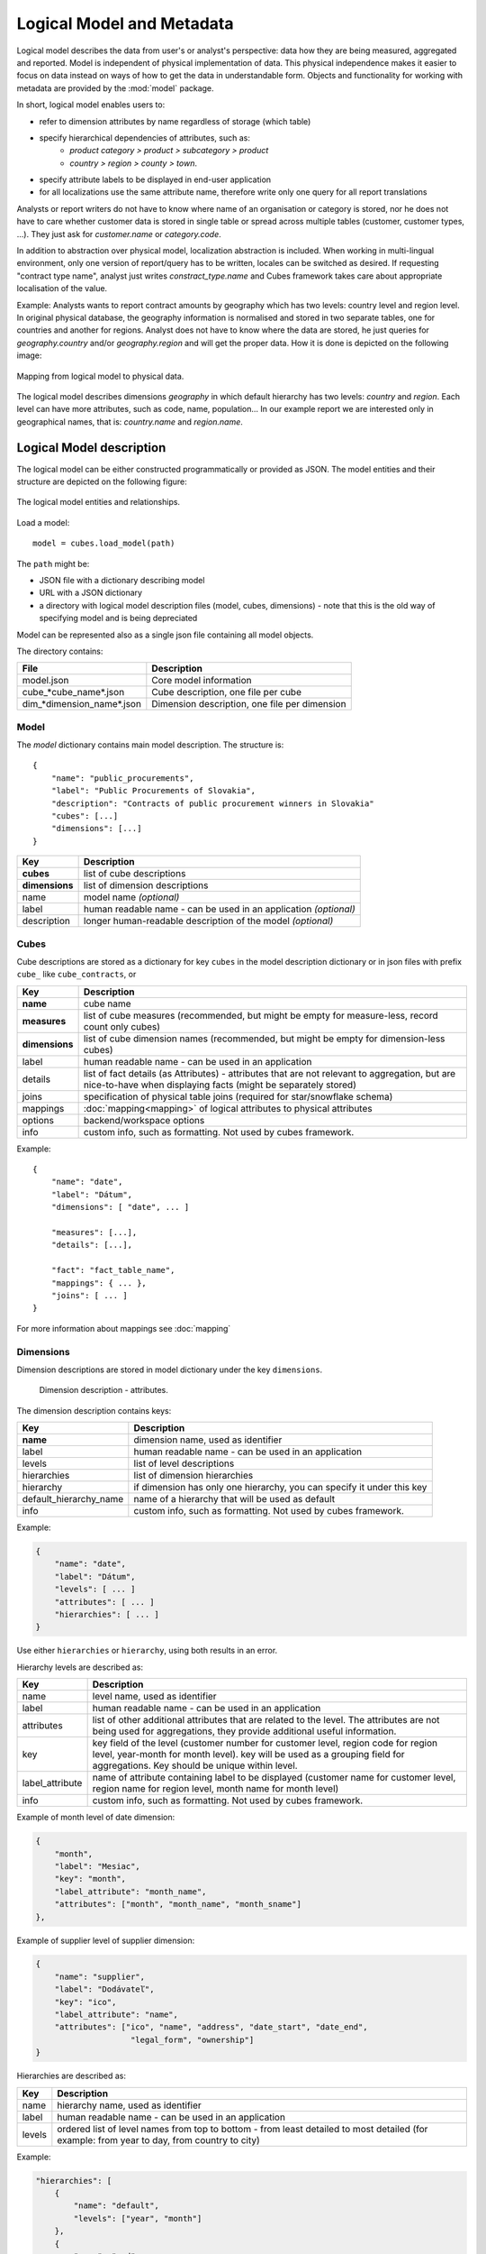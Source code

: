**************************
Logical Model and Metadata
**************************

Logical model describes the data from user's or analyst's perspective: data
how they are being measured, aggregated and reported. Model is independent of
physical implementation of data. This physical independence makes it easier to
focus on data instead on ways of how to get the data in understandable form.
Objects and functionality for working with metadata are provided by the
:mod:`model` package.

In short, logical model enables users to:

* refer to dimension attributes by name regardless of storage (which table)
* specify hierarchical dependencies of attributes, such as:
    * `product category > product > subcategory > product`
    * `country > region > county > town`.
* specify attribute labels to be displayed in end-user application
* for all localizations use the same attribute name, therefore write only one 
  query for all report translations

Analysts or report writers do not have to know where name of an organisation
or category is stored, nor he does not have to care whether customer data is
stored in single table or spread across multiple tables (customer, customer
types, ...). They just ask for `customer.name` or `category.code`.

In addition to abstraction over physical model, localization abstraction is
included. When working in multi-lingual environment, only one version of
report/query has to be written, locales can be switched as desired. If
requesting "contract type name", analyst just writes `constract_type.name` and
Cubes framework takes care about appropriate localisation of the value.

Example: Analysts wants to report contract amounts by geography which has two
levels: country level and region level. In original physical database, the
geography information is normalised and stored in two separate tables, one for
countries and another for regions. Analyst does not have to know where the
data are stored, he just queries for `geography.country` and/or
`geography.region` and will get the proper data. How it is done is depicted on
the following image:

.. figure:: logical-to-physical.png
    :align: center
    :width: 500px

    Mapping from logical model to physical data.

The logical model describes dimensions `geography` in which default hierarchy
has two levels: `country` and `region`. Each level can have more attributes,
such as code, name, population... In our example report we are interested only
in geographical names, that is: `country.name` and `region.name`.

.. How the physical attributes are located is described in the :doc:`mapping` 
.. chapter.

Logical Model description
=========================

The logical model can be either constructed programmatically or provided as
JSON. The model entities and their structure are depicted on the following
figure:

.. figure:: logical_model.png
    :align: center
    :width: 550px

    The logical model entities and relationships.
Load a model::

    model = cubes.load_model(path)

The ``path`` might be:

* JSON file with a dictionary describing model
* URL with a JSON dictionary
* a directory with logical model description files (model, cubes, dimensions) - note that this is
  the old way of specifying model and is being depreciated

Model can be represented also as a single json file containing all model objects. 

The directory contains:

========================== =============================================
File                       Description
========================== =============================================
model.json                 Core model information
cube_*cube_name*.json      Cube description, one file per cube
dim_*dimension_name*.json  Dimension description, one file per dimension
========================== =============================================


Model
-----

The `model` dictionary contains main model description. The structure is::

    {
    	"name": "public_procurements",
    	"label": "Public Procurements of Slovakia",
    	"description": "Contracts of public procurement winners in Slovakia"
    	"cubes": [...]
    	"dimensions": [...]
    }

============== ===================================================
Key            Description
============== ===================================================
**cubes**      list of cube descriptions
**dimensions** list of dimension descriptions
name           model name *(optional)*
label          human readable name - can be used in an application
               *(optional)*
description    longer human-readable description of the model
               *(optional)*
============== ===================================================

Cubes
-----

Cube descriptions are stored as a dictionary for key ``cubes`` in the model
description dictionary or in json files with prefix ``cube_`` like
``cube_contracts``, or 

============== ====================================================
Key            Description
============== ====================================================
**name**       cube name
**measures**   list of cube measures (recommended, but might be
               empty for measure-less, record count only cubes)
**dimensions** list of cube dimension names (recommended, but might
               be empty for dimension-less cubes)
label          human readable name - can be used in an application
details        list of fact details (as Attributes) - attributes
               that are not relevant to aggregation, but are
               nice-to-have when displaying facts (might be
               separately stored)
joins          specification of physical table joins (required for
               star/snowflake schema)
mappings       :doc:`mapping<mapping>` of logical attributes to
               physical attributes
options        backend/workspace options
info           custom info, such as formatting. Not used by cubes 
               framework.
============== ====================================================

Example::

    {
        "name": "date",
        "label": "Dátum",
        "dimensions": [ "date", ... ]

    	"measures": [...],
    	"details": [...],

    	"fact": "fact_table_name",
    	"mappings": { ... },
    	"joins": [ ... ]
    }

For more information about mappings see :doc:`mapping`

Dimensions
----------

Dimension descriptions are stored in model dictionary under the key
``dimensions``.

.. figure:: dimension_desc.png

   Dimension description - attributes.

The dimension description contains keys:

====================== ===================================================
Key                    Description
====================== ===================================================
**name**               dimension name, used as identifier
label                  human readable name - can be used in an application
levels                 list of level descriptions
hierarchies            list of dimension hierarchies
hierarchy              if dimension has only one hierarchy, you can
                       specify it under this key 
default_hierarchy_name name of a hierarchy that will be used as default
info                   custom info, such as formatting. Not used by cubes 
                       framework.
====================== ===================================================

Example:

.. code-block:: javascript

    {
        "name": "date",
        "label": "Dátum",
        "levels": [ ... ]
        "attributes": [ ... ]
        "hierarchies": [ ... ]
    }

Use either ``hierarchies`` or ``hierarchy``, using both results in an error.

Hierarchy levels are described as:

================ ================================================================
Key              Description
================ ================================================================
name             level name, used as identifier
label            human readable name - can be used in an application
attributes       list of other additional attributes that are related to the
                 level. The attributes are not being used for aggregations, they
                 provide additional useful information.
key              key field of the level (customer number for customer level,
                 region code for region level, year-month for month level). key
                 will be used as a grouping field for aggregations. Key should be
                 unique within level.
label_attribute  name of attribute containing label to be displayed (customer
                 name for customer level, region name for region level,
                 month name for month level)
info             custom info, such as formatting. Not used by cubes 
                 framework.
================ ================================================================

Example of month level of date dimension:

.. code-block:: javascript

    {
        "month",
        "label": "Mesiac",
        "key": "month",
        "label_attribute": "month_name",
        "attributes": ["month", "month_name", "month_sname"]
    },
    
Example of supplier level of supplier dimension:

.. code-block:: javascript

    {
        "name": "supplier",
        "label": "Dodávateľ",
        "key": "ico",
        "label_attribute": "name",
        "attributes": ["ico", "name", "address", "date_start", "date_end",
                        "legal_form", "ownership"]
    }

Hierarchies are described as:

================ ================================================================
Key              Description
================ ================================================================
name             hierarchy name, used as identifier
label            human readable name - can be used in an application
levels           ordered list of level names from top to bottom - from least
                 detailed to most detailed (for example: from year to day, from
                 country to city)
================ ================================================================

Example:

.. code-block:: javascript

    "hierarchies": [
        {
            "name": "default",
            "levels": ["year", "month"]
        },
        {
            "name": "ymd",
            "levels": ["year", "month", "day"]
        },
        {
            "name": "yqmd",
            "levels": ["year", "quarter", "month", "day"]
        }
    ]

Attributes
----------

Measures and dimension level attributes can be specified either as rich
metadata or just simply as strings. If only string is specified, then all
attribute metadata will have default values, label will be equal to the
attribute name.

================ ================================================================
Key              Description
================ ================================================================
name             attribute name (should be unique within a dimension)
label            human readable name - can be used in an application, localizable
order            natural order of the attribute (optional), can be ``asc`` or 
                 ``desc``
locales          list of locales in which the attribute values are available in
                 (optional)
aggregations     list of aggregations to be performed if the attribute is a 
                 measure
info             custom info, such as formatting. Not used by cubes 
                 framework.
================ ================================================================

The optional `order` is used in aggregation browsing and reporting. If
specified, then all queries will have results sorted by this field in
specified direction. Level hierarchy is used to order ordered attributes. Only
one ordered attribute should be specified per dimension level, otherwise the
behavior is unpredictable. This natural (or default) order can be later
overridden in reports by explicitly specified another ordering direction or
attribute. Explicit order takes precedence before natural order.

For example, you might want to specify that all dates should be ordered by
default:

.. code-block:: javascript

    "attributes" = [
        {"name" = "year", "order": "asc"}
    ]

Locales is a list of locale names. Say we have a `CPV` dimension (common
procurement vocabulary - EU procurement subject hierarchy) and we are
reporting in Slovak, English and Hungarian. The attributes will be therefore
specified as:

.. code-block:: javascript

    "attributes" = [
        {"name" = "group_code"},
        {"name" = "group_name", "order": "asc", "locales" = ["sk", "en", "hu"]}
    ]
    
`group name` is localized, but `group code` is not. Also you can see that the
result will always be sorted by `group name` alphabetical in ascending order.
See :ref:`PhysicalAttributeMappings` for more information about how logical
attributes are mapped to the physical sources.

In reports you do not specify locale for each localized attribute, you specify
locale for whole report or browsing session. Report queries remain the same
for all languages.

Model validation
================

To validate a model do::

    results = model.validate()
    
This will return a list of tuples `(result, message)` where result might be
'warning' or 'error'. If validation contains errors, the model can not be used
without resulting in failure. If there are warnings, some functionalities
might or might not fail or might not work as expected.

You can validate model from command line::

    slicer model validate model.json
    
See also the :doc:`slicer tool documentation<slicer>` for more information.

Errors
------

When any of the following validation errors occurs, then it is very probable
that use of the model will result in failure.

.. list-table::
    :header-rows: 1 
    :widths: 30 10 40
   
    * - Error
      - Object
      - Resolution
    * - Duplicate measure '*measure*' in cube '*cube*'
      - cube
      - Two or more measures have the same name. Make sure that all measure
        names are unique within the cube, including detail attributes.
    * - Duplicate detail '*detail*' in cube '*cube*'
      - cube
      - Two or more detail attributes have the same name. Make sure that all
        detail attribute names are unique within the cube, including measures.
    * - Duplicate detail '*detail*' in cube '*cube*' - specified also as
        measure
      - cube
      - A detail attribute has same name as one of the measures. Make sure
        that all detail attribute names are unique within the cube, including
        measures.
    * - No hierarchies in dimension '*dimension*', more than one levels exist (*count*)"
      - dimension
      - There is more than one level specified in the dimension, but no
        hierarchy is defined. Specify a hierarchy with expected order of the
        levels.
    * - No defaut hierarchy specified, there is more than one hierarchy in
        dimension 'dimension'
      - dimension
      - Dimension has more than one hierarchy, but none of them is specified
        as default. Set the `default_hierarchy_name` to desired default
        hierarchy.
    * - Default hierarchy '*hierarchy*' does not exist in dimension '*dimension*'
      - dimension
      - There is no hierarchy in the dimension with name specified as
        `default_hierarchy_name`. Make sure that the default hierarchy name
        refers to existing hierarchy within the dimension.
    * - Level '*level*' in dimension '*dimension*' has no attributes
      - dimension
      - There are no attributes specified for *level*. Set attributes during
        Level obejct creation. This error should not appear when creating
        model from file.
    * - Key '*key*' in level '*level*' in dimension '*dimension*' is not in
        level's attribute list
      - dimension
      - Key should be one of the attributes specified for the level. Either
        add the key to the attribute list (preferrably at the beginning) or
        choose another attribute as the level key.
    * - Duplicate attribute '*attribute*' in dimension '*dimension*' level
        '*level*' (also defined in level '*another_level *')
      - dimension
      - `attribute` is defined in two or more levels in the same dimension.
        Make sure that attribute names are all unique within one dimension.
        Example of most common duplicates are: ``id`` or ``name``. Recommended
        fix is to use level prefix: ``country_id`` and ``country_name``.
    * - Dimension (*dim1*) of attribute '*attr*' does not match with owning
        dimension *dim2*
      - dimension
      - This might happen when creating model programatically. Make sure that
        attribute added to the dimension level has properely set dimension
        attribute to the dimension it is going to be part of (*dim2*).
    * - Dimension '*dimension*' is not instance of Attribute
      - model
      - When creating dimension programatically, make sure that all attributes
        added to the dimension level are instances of
        :class:`cubes.Attribute`. You should not see this error when loading a
        model from a file.
    * - Dimension '*dimension*' is not a subclass of Dimension class
      - model
      - When creating model programatically, make sure that all dimensions you
        add to model are subclasses of :class:`Dimension<cubes.Dimension>`. You
        should not see this error when loading a model from a file.
    * - Measure '*measure*' in cube '*cube*' is not instance of Attribute
      - cube
      - When creating cube programatically, make sure that all measures you
        add to the cube are subclasses of :class:`cubes.Attribute`. You should
        not see this error when loading a model from a file.
    * - Detail '*detail*' in cube '*cube*' is not instance of Attribute
      - cube
      - When creating cube programatically, make sure that all detail
        attributes you add to the cube are subclasses of
        :class:`cubes.Attribute`. You should not see this error when loading a
        model from a file.
        
The following list contains warning messages from validation process. It is
not recommended to use the model, some issues might emerge.

.. list-table::
    :header-rows: 1 
    :widths: 30 10 40

    * * Warning
      * Object
      * Resolution
    * * No cubes defined
      * model
      * Model should contain at least one cube

The model construction uses some implicit defaults to satisfy needs for a
working model. Validator identifies where the defaults are going to be applied
and adds information about them to the validation results. Consider them to be
informative only. The model can be used, just make sure that defaults reflect
expected reality.

.. list-table::
    :header-rows: 1 
    :widths: 30 10 40

    * * Warning
      * Object
      * Resolution
    * - No hierarchies in dimension '*dimension*', flat level '*level*' will
        be used.
      - dimension
      - There are no hierarchies specified in the dimension and there is only
        one level. Default hierarchy will be created with the only one level.
    * - Level '*level*' in dimension '*dim*' has no key attribute specified,
        first attribute will be used: '*attr*'
      - dimension
      - Each level should have a key attribute specified. If it is not, then
        the first attribute from attribute list will be used as key.
